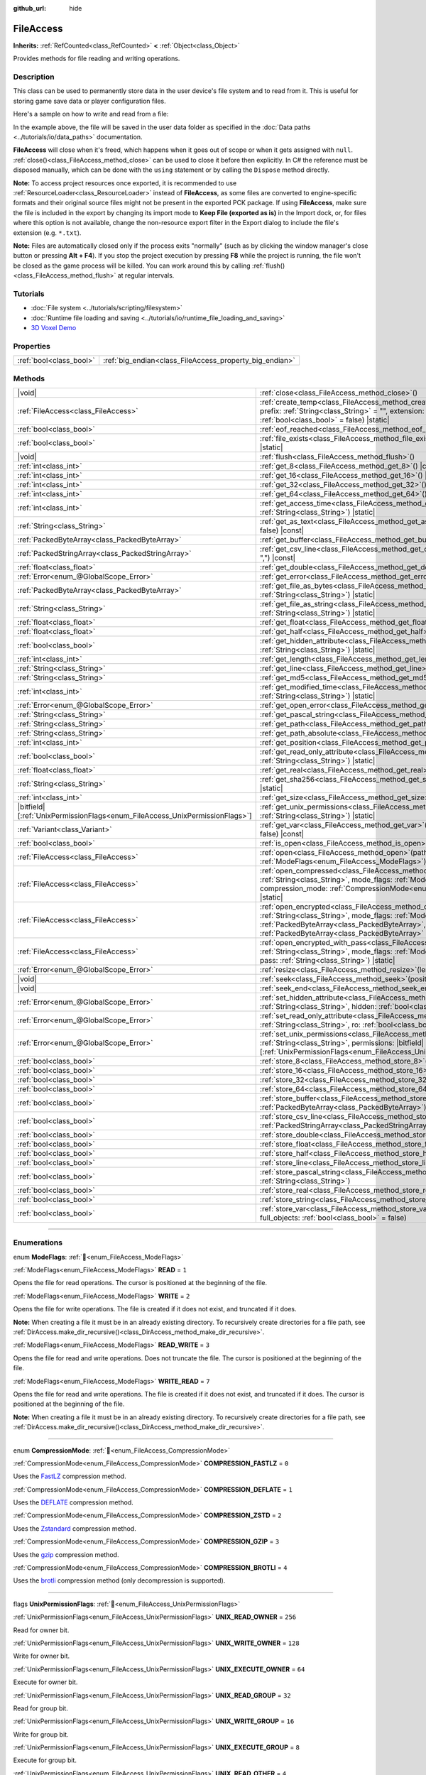 :github_url: hide

.. DO NOT EDIT THIS FILE!!!
.. Generated automatically from Godot engine sources.
.. Generator: https://github.com/godotengine/godot/tree/master/doc/tools/make_rst.py.
.. XML source: https://github.com/godotengine/godot/tree/master/doc/classes/FileAccess.xml.

.. _class_FileAccess:

FileAccess
==========

**Inherits:** :ref:`RefCounted<class_RefCounted>` **<** :ref:`Object<class_Object>`

Provides methods for file reading and writing operations.

.. rst-class:: classref-introduction-group

Description
-----------

This class can be used to permanently store data in the user device's file system and to read from it. This is useful for storing game save data or player configuration files.

Here's a sample on how to write and read from a file:


.. tabs::

 .. code-tab:: gdscript

    func save_to_file(content):
        var file = FileAccess.open("user://save_game.dat", FileAccess.WRITE)
        file.store_string(content)
    
    func load_from_file():
        var file = FileAccess.open("user://save_game.dat", FileAccess.READ)
        var content = file.get_as_text()
        return content

 .. code-tab:: csharp

    public void SaveToFile(string content)
    {
        using var file = FileAccess.Open("user://save_game.dat", FileAccess.ModeFlags.Write);
        file.StoreString(content);
    }
    
    public string LoadFromFile()
    {
        using var file = FileAccess.Open("user://save_game.dat", FileAccess.ModeFlags.Read);
        string content = file.GetAsText();
        return content;
    }



In the example above, the file will be saved in the user data folder as specified in the :doc:`Data paths <../tutorials/io/data_paths>` documentation.

\ **FileAccess** will close when it's freed, which happens when it goes out of scope or when it gets assigned with ``null``. :ref:`close()<class_FileAccess_method_close>` can be used to close it before then explicitly. In C# the reference must be disposed manually, which can be done with the ``using`` statement or by calling the ``Dispose`` method directly.

\ **Note:** To access project resources once exported, it is recommended to use :ref:`ResourceLoader<class_ResourceLoader>` instead of **FileAccess**, as some files are converted to engine-specific formats and their original source files might not be present in the exported PCK package. If using **FileAccess**, make sure the file is included in the export by changing its import mode to **Keep File (exported as is)** in the Import dock, or, for files where this option is not available, change the non-resource export filter in the Export dialog to include the file's extension (e.g. ``*.txt``).

\ **Note:** Files are automatically closed only if the process exits "normally" (such as by clicking the window manager's close button or pressing **Alt + F4**). If you stop the project execution by pressing **F8** while the project is running, the file won't be closed as the game process will be killed. You can work around this by calling :ref:`flush()<class_FileAccess_method_flush>` at regular intervals.

.. rst-class:: classref-introduction-group

Tutorials
---------

- :doc:`File system <../tutorials/scripting/filesystem>`

- :doc:`Runtime file loading and saving <../tutorials/io/runtime_file_loading_and_saving>`

- `3D Voxel Demo <https://godotengine.org/asset-library/asset/2755>`__

.. rst-class:: classref-reftable-group

Properties
----------

.. table::
   :widths: auto

   +-------------------------+---------------------------------------------------------+
   | :ref:`bool<class_bool>` | :ref:`big_endian<class_FileAccess_property_big_endian>` |
   +-------------------------+---------------------------------------------------------+

.. rst-class:: classref-reftable-group

Methods
-------

.. table::
   :widths: auto

   +-------------------------------------------------------------------------------+---------------------------------------------------------------------------------------------------------------------------------------------------------------------------------------------------------------------------------------------------------------------------------------------------------+
   | |void|                                                                        | :ref:`close<class_FileAccess_method_close>`\ (\ )                                                                                                                                                                                                                                                       |
   +-------------------------------------------------------------------------------+---------------------------------------------------------------------------------------------------------------------------------------------------------------------------------------------------------------------------------------------------------------------------------------------------------+
   | :ref:`FileAccess<class_FileAccess>`                                           | :ref:`create_temp<class_FileAccess_method_create_temp>`\ (\ mode_flags\: :ref:`int<class_int>`, prefix\: :ref:`String<class_String>` = "", extension\: :ref:`String<class_String>` = "", keep\: :ref:`bool<class_bool>` = false\ ) |static|                                                             |
   +-------------------------------------------------------------------------------+---------------------------------------------------------------------------------------------------------------------------------------------------------------------------------------------------------------------------------------------------------------------------------------------------------+
   | :ref:`bool<class_bool>`                                                       | :ref:`eof_reached<class_FileAccess_method_eof_reached>`\ (\ ) |const|                                                                                                                                                                                                                                   |
   +-------------------------------------------------------------------------------+---------------------------------------------------------------------------------------------------------------------------------------------------------------------------------------------------------------------------------------------------------------------------------------------------------+
   | :ref:`bool<class_bool>`                                                       | :ref:`file_exists<class_FileAccess_method_file_exists>`\ (\ path\: :ref:`String<class_String>`\ ) |static|                                                                                                                                                                                              |
   +-------------------------------------------------------------------------------+---------------------------------------------------------------------------------------------------------------------------------------------------------------------------------------------------------------------------------------------------------------------------------------------------------+
   | |void|                                                                        | :ref:`flush<class_FileAccess_method_flush>`\ (\ )                                                                                                                                                                                                                                                       |
   +-------------------------------------------------------------------------------+---------------------------------------------------------------------------------------------------------------------------------------------------------------------------------------------------------------------------------------------------------------------------------------------------------+
   | :ref:`int<class_int>`                                                         | :ref:`get_8<class_FileAccess_method_get_8>`\ (\ ) |const|                                                                                                                                                                                                                                               |
   +-------------------------------------------------------------------------------+---------------------------------------------------------------------------------------------------------------------------------------------------------------------------------------------------------------------------------------------------------------------------------------------------------+
   | :ref:`int<class_int>`                                                         | :ref:`get_16<class_FileAccess_method_get_16>`\ (\ ) |const|                                                                                                                                                                                                                                             |
   +-------------------------------------------------------------------------------+---------------------------------------------------------------------------------------------------------------------------------------------------------------------------------------------------------------------------------------------------------------------------------------------------------+
   | :ref:`int<class_int>`                                                         | :ref:`get_32<class_FileAccess_method_get_32>`\ (\ ) |const|                                                                                                                                                                                                                                             |
   +-------------------------------------------------------------------------------+---------------------------------------------------------------------------------------------------------------------------------------------------------------------------------------------------------------------------------------------------------------------------------------------------------+
   | :ref:`int<class_int>`                                                         | :ref:`get_64<class_FileAccess_method_get_64>`\ (\ ) |const|                                                                                                                                                                                                                                             |
   +-------------------------------------------------------------------------------+---------------------------------------------------------------------------------------------------------------------------------------------------------------------------------------------------------------------------------------------------------------------------------------------------------+
   | :ref:`int<class_int>`                                                         | :ref:`get_access_time<class_FileAccess_method_get_access_time>`\ (\ file\: :ref:`String<class_String>`\ ) |static|                                                                                                                                                                                      |
   +-------------------------------------------------------------------------------+---------------------------------------------------------------------------------------------------------------------------------------------------------------------------------------------------------------------------------------------------------------------------------------------------------+
   | :ref:`String<class_String>`                                                   | :ref:`get_as_text<class_FileAccess_method_get_as_text>`\ (\ skip_cr\: :ref:`bool<class_bool>` = false\ ) |const|                                                                                                                                                                                        |
   +-------------------------------------------------------------------------------+---------------------------------------------------------------------------------------------------------------------------------------------------------------------------------------------------------------------------------------------------------------------------------------------------------+
   | :ref:`PackedByteArray<class_PackedByteArray>`                                 | :ref:`get_buffer<class_FileAccess_method_get_buffer>`\ (\ length\: :ref:`int<class_int>`\ ) |const|                                                                                                                                                                                                     |
   +-------------------------------------------------------------------------------+---------------------------------------------------------------------------------------------------------------------------------------------------------------------------------------------------------------------------------------------------------------------------------------------------------+
   | :ref:`PackedStringArray<class_PackedStringArray>`                             | :ref:`get_csv_line<class_FileAccess_method_get_csv_line>`\ (\ delim\: :ref:`String<class_String>` = ","\ ) |const|                                                                                                                                                                                      |
   +-------------------------------------------------------------------------------+---------------------------------------------------------------------------------------------------------------------------------------------------------------------------------------------------------------------------------------------------------------------------------------------------------+
   | :ref:`float<class_float>`                                                     | :ref:`get_double<class_FileAccess_method_get_double>`\ (\ ) |const|                                                                                                                                                                                                                                     |
   +-------------------------------------------------------------------------------+---------------------------------------------------------------------------------------------------------------------------------------------------------------------------------------------------------------------------------------------------------------------------------------------------------+
   | :ref:`Error<enum_@GlobalScope_Error>`                                         | :ref:`get_error<class_FileAccess_method_get_error>`\ (\ ) |const|                                                                                                                                                                                                                                       |
   +-------------------------------------------------------------------------------+---------------------------------------------------------------------------------------------------------------------------------------------------------------------------------------------------------------------------------------------------------------------------------------------------------+
   | :ref:`PackedByteArray<class_PackedByteArray>`                                 | :ref:`get_file_as_bytes<class_FileAccess_method_get_file_as_bytes>`\ (\ path\: :ref:`String<class_String>`\ ) |static|                                                                                                                                                                                  |
   +-------------------------------------------------------------------------------+---------------------------------------------------------------------------------------------------------------------------------------------------------------------------------------------------------------------------------------------------------------------------------------------------------+
   | :ref:`String<class_String>`                                                   | :ref:`get_file_as_string<class_FileAccess_method_get_file_as_string>`\ (\ path\: :ref:`String<class_String>`\ ) |static|                                                                                                                                                                                |
   +-------------------------------------------------------------------------------+---------------------------------------------------------------------------------------------------------------------------------------------------------------------------------------------------------------------------------------------------------------------------------------------------------+
   | :ref:`float<class_float>`                                                     | :ref:`get_float<class_FileAccess_method_get_float>`\ (\ ) |const|                                                                                                                                                                                                                                       |
   +-------------------------------------------------------------------------------+---------------------------------------------------------------------------------------------------------------------------------------------------------------------------------------------------------------------------------------------------------------------------------------------------------+
   | :ref:`float<class_float>`                                                     | :ref:`get_half<class_FileAccess_method_get_half>`\ (\ ) |const|                                                                                                                                                                                                                                         |
   +-------------------------------------------------------------------------------+---------------------------------------------------------------------------------------------------------------------------------------------------------------------------------------------------------------------------------------------------------------------------------------------------------+
   | :ref:`bool<class_bool>`                                                       | :ref:`get_hidden_attribute<class_FileAccess_method_get_hidden_attribute>`\ (\ file\: :ref:`String<class_String>`\ ) |static|                                                                                                                                                                            |
   +-------------------------------------------------------------------------------+---------------------------------------------------------------------------------------------------------------------------------------------------------------------------------------------------------------------------------------------------------------------------------------------------------+
   | :ref:`int<class_int>`                                                         | :ref:`get_length<class_FileAccess_method_get_length>`\ (\ ) |const|                                                                                                                                                                                                                                     |
   +-------------------------------------------------------------------------------+---------------------------------------------------------------------------------------------------------------------------------------------------------------------------------------------------------------------------------------------------------------------------------------------------------+
   | :ref:`String<class_String>`                                                   | :ref:`get_line<class_FileAccess_method_get_line>`\ (\ ) |const|                                                                                                                                                                                                                                         |
   +-------------------------------------------------------------------------------+---------------------------------------------------------------------------------------------------------------------------------------------------------------------------------------------------------------------------------------------------------------------------------------------------------+
   | :ref:`String<class_String>`                                                   | :ref:`get_md5<class_FileAccess_method_get_md5>`\ (\ path\: :ref:`String<class_String>`\ ) |static|                                                                                                                                                                                                      |
   +-------------------------------------------------------------------------------+---------------------------------------------------------------------------------------------------------------------------------------------------------------------------------------------------------------------------------------------------------------------------------------------------------+
   | :ref:`int<class_int>`                                                         | :ref:`get_modified_time<class_FileAccess_method_get_modified_time>`\ (\ file\: :ref:`String<class_String>`\ ) |static|                                                                                                                                                                                  |
   +-------------------------------------------------------------------------------+---------------------------------------------------------------------------------------------------------------------------------------------------------------------------------------------------------------------------------------------------------------------------------------------------------+
   | :ref:`Error<enum_@GlobalScope_Error>`                                         | :ref:`get_open_error<class_FileAccess_method_get_open_error>`\ (\ ) |static|                                                                                                                                                                                                                            |
   +-------------------------------------------------------------------------------+---------------------------------------------------------------------------------------------------------------------------------------------------------------------------------------------------------------------------------------------------------------------------------------------------------+
   | :ref:`String<class_String>`                                                   | :ref:`get_pascal_string<class_FileAccess_method_get_pascal_string>`\ (\ )                                                                                                                                                                                                                               |
   +-------------------------------------------------------------------------------+---------------------------------------------------------------------------------------------------------------------------------------------------------------------------------------------------------------------------------------------------------------------------------------------------------+
   | :ref:`String<class_String>`                                                   | :ref:`get_path<class_FileAccess_method_get_path>`\ (\ ) |const|                                                                                                                                                                                                                                         |
   +-------------------------------------------------------------------------------+---------------------------------------------------------------------------------------------------------------------------------------------------------------------------------------------------------------------------------------------------------------------------------------------------------+
   | :ref:`String<class_String>`                                                   | :ref:`get_path_absolute<class_FileAccess_method_get_path_absolute>`\ (\ ) |const|                                                                                                                                                                                                                       |
   +-------------------------------------------------------------------------------+---------------------------------------------------------------------------------------------------------------------------------------------------------------------------------------------------------------------------------------------------------------------------------------------------------+
   | :ref:`int<class_int>`                                                         | :ref:`get_position<class_FileAccess_method_get_position>`\ (\ ) |const|                                                                                                                                                                                                                                 |
   +-------------------------------------------------------------------------------+---------------------------------------------------------------------------------------------------------------------------------------------------------------------------------------------------------------------------------------------------------------------------------------------------------+
   | :ref:`bool<class_bool>`                                                       | :ref:`get_read_only_attribute<class_FileAccess_method_get_read_only_attribute>`\ (\ file\: :ref:`String<class_String>`\ ) |static|                                                                                                                                                                      |
   +-------------------------------------------------------------------------------+---------------------------------------------------------------------------------------------------------------------------------------------------------------------------------------------------------------------------------------------------------------------------------------------------------+
   | :ref:`float<class_float>`                                                     | :ref:`get_real<class_FileAccess_method_get_real>`\ (\ ) |const|                                                                                                                                                                                                                                         |
   +-------------------------------------------------------------------------------+---------------------------------------------------------------------------------------------------------------------------------------------------------------------------------------------------------------------------------------------------------------------------------------------------------+
   | :ref:`String<class_String>`                                                   | :ref:`get_sha256<class_FileAccess_method_get_sha256>`\ (\ path\: :ref:`String<class_String>`\ ) |static|                                                                                                                                                                                                |
   +-------------------------------------------------------------------------------+---------------------------------------------------------------------------------------------------------------------------------------------------------------------------------------------------------------------------------------------------------------------------------------------------------+
   | :ref:`int<class_int>`                                                         | :ref:`get_size<class_FileAccess_method_get_size>`\ (\ file\: :ref:`String<class_String>`\ ) |static|                                                                                                                                                                                                    |
   +-------------------------------------------------------------------------------+---------------------------------------------------------------------------------------------------------------------------------------------------------------------------------------------------------------------------------------------------------------------------------------------------------+
   | |bitfield|\[:ref:`UnixPermissionFlags<enum_FileAccess_UnixPermissionFlags>`\] | :ref:`get_unix_permissions<class_FileAccess_method_get_unix_permissions>`\ (\ file\: :ref:`String<class_String>`\ ) |static|                                                                                                                                                                            |
   +-------------------------------------------------------------------------------+---------------------------------------------------------------------------------------------------------------------------------------------------------------------------------------------------------------------------------------------------------------------------------------------------------+
   | :ref:`Variant<class_Variant>`                                                 | :ref:`get_var<class_FileAccess_method_get_var>`\ (\ allow_objects\: :ref:`bool<class_bool>` = false\ ) |const|                                                                                                                                                                                          |
   +-------------------------------------------------------------------------------+---------------------------------------------------------------------------------------------------------------------------------------------------------------------------------------------------------------------------------------------------------------------------------------------------------+
   | :ref:`bool<class_bool>`                                                       | :ref:`is_open<class_FileAccess_method_is_open>`\ (\ ) |const|                                                                                                                                                                                                                                           |
   +-------------------------------------------------------------------------------+---------------------------------------------------------------------------------------------------------------------------------------------------------------------------------------------------------------------------------------------------------------------------------------------------------+
   | :ref:`FileAccess<class_FileAccess>`                                           | :ref:`open<class_FileAccess_method_open>`\ (\ path\: :ref:`String<class_String>`, flags\: :ref:`ModeFlags<enum_FileAccess_ModeFlags>`\ ) |static|                                                                                                                                                       |
   +-------------------------------------------------------------------------------+---------------------------------------------------------------------------------------------------------------------------------------------------------------------------------------------------------------------------------------------------------------------------------------------------------+
   | :ref:`FileAccess<class_FileAccess>`                                           | :ref:`open_compressed<class_FileAccess_method_open_compressed>`\ (\ path\: :ref:`String<class_String>`, mode_flags\: :ref:`ModeFlags<enum_FileAccess_ModeFlags>`, compression_mode\: :ref:`CompressionMode<enum_FileAccess_CompressionMode>` = 0\ ) |static|                                            |
   +-------------------------------------------------------------------------------+---------------------------------------------------------------------------------------------------------------------------------------------------------------------------------------------------------------------------------------------------------------------------------------------------------+
   | :ref:`FileAccess<class_FileAccess>`                                           | :ref:`open_encrypted<class_FileAccess_method_open_encrypted>`\ (\ path\: :ref:`String<class_String>`, mode_flags\: :ref:`ModeFlags<enum_FileAccess_ModeFlags>`, key\: :ref:`PackedByteArray<class_PackedByteArray>`, iv\: :ref:`PackedByteArray<class_PackedByteArray>` = PackedByteArray()\ ) |static| |
   +-------------------------------------------------------------------------------+---------------------------------------------------------------------------------------------------------------------------------------------------------------------------------------------------------------------------------------------------------------------------------------------------------+
   | :ref:`FileAccess<class_FileAccess>`                                           | :ref:`open_encrypted_with_pass<class_FileAccess_method_open_encrypted_with_pass>`\ (\ path\: :ref:`String<class_String>`, mode_flags\: :ref:`ModeFlags<enum_FileAccess_ModeFlags>`, pass\: :ref:`String<class_String>`\ ) |static|                                                                      |
   +-------------------------------------------------------------------------------+---------------------------------------------------------------------------------------------------------------------------------------------------------------------------------------------------------------------------------------------------------------------------------------------------------+
   | :ref:`Error<enum_@GlobalScope_Error>`                                         | :ref:`resize<class_FileAccess_method_resize>`\ (\ length\: :ref:`int<class_int>`\ )                                                                                                                                                                                                                     |
   +-------------------------------------------------------------------------------+---------------------------------------------------------------------------------------------------------------------------------------------------------------------------------------------------------------------------------------------------------------------------------------------------------+
   | |void|                                                                        | :ref:`seek<class_FileAccess_method_seek>`\ (\ position\: :ref:`int<class_int>`\ )                                                                                                                                                                                                                       |
   +-------------------------------------------------------------------------------+---------------------------------------------------------------------------------------------------------------------------------------------------------------------------------------------------------------------------------------------------------------------------------------------------------+
   | |void|                                                                        | :ref:`seek_end<class_FileAccess_method_seek_end>`\ (\ position\: :ref:`int<class_int>` = 0\ )                                                                                                                                                                                                           |
   +-------------------------------------------------------------------------------+---------------------------------------------------------------------------------------------------------------------------------------------------------------------------------------------------------------------------------------------------------------------------------------------------------+
   | :ref:`Error<enum_@GlobalScope_Error>`                                         | :ref:`set_hidden_attribute<class_FileAccess_method_set_hidden_attribute>`\ (\ file\: :ref:`String<class_String>`, hidden\: :ref:`bool<class_bool>`\ ) |static|                                                                                                                                          |
   +-------------------------------------------------------------------------------+---------------------------------------------------------------------------------------------------------------------------------------------------------------------------------------------------------------------------------------------------------------------------------------------------------+
   | :ref:`Error<enum_@GlobalScope_Error>`                                         | :ref:`set_read_only_attribute<class_FileAccess_method_set_read_only_attribute>`\ (\ file\: :ref:`String<class_String>`, ro\: :ref:`bool<class_bool>`\ ) |static|                                                                                                                                        |
   +-------------------------------------------------------------------------------+---------------------------------------------------------------------------------------------------------------------------------------------------------------------------------------------------------------------------------------------------------------------------------------------------------+
   | :ref:`Error<enum_@GlobalScope_Error>`                                         | :ref:`set_unix_permissions<class_FileAccess_method_set_unix_permissions>`\ (\ file\: :ref:`String<class_String>`, permissions\: |bitfield|\[:ref:`UnixPermissionFlags<enum_FileAccess_UnixPermissionFlags>`\]\ ) |static|                                                                               |
   +-------------------------------------------------------------------------------+---------------------------------------------------------------------------------------------------------------------------------------------------------------------------------------------------------------------------------------------------------------------------------------------------------+
   | :ref:`bool<class_bool>`                                                       | :ref:`store_8<class_FileAccess_method_store_8>`\ (\ value\: :ref:`int<class_int>`\ )                                                                                                                                                                                                                    |
   +-------------------------------------------------------------------------------+---------------------------------------------------------------------------------------------------------------------------------------------------------------------------------------------------------------------------------------------------------------------------------------------------------+
   | :ref:`bool<class_bool>`                                                       | :ref:`store_16<class_FileAccess_method_store_16>`\ (\ value\: :ref:`int<class_int>`\ )                                                                                                                                                                                                                  |
   +-------------------------------------------------------------------------------+---------------------------------------------------------------------------------------------------------------------------------------------------------------------------------------------------------------------------------------------------------------------------------------------------------+
   | :ref:`bool<class_bool>`                                                       | :ref:`store_32<class_FileAccess_method_store_32>`\ (\ value\: :ref:`int<class_int>`\ )                                                                                                                                                                                                                  |
   +-------------------------------------------------------------------------------+---------------------------------------------------------------------------------------------------------------------------------------------------------------------------------------------------------------------------------------------------------------------------------------------------------+
   | :ref:`bool<class_bool>`                                                       | :ref:`store_64<class_FileAccess_method_store_64>`\ (\ value\: :ref:`int<class_int>`\ )                                                                                                                                                                                                                  |
   +-------------------------------------------------------------------------------+---------------------------------------------------------------------------------------------------------------------------------------------------------------------------------------------------------------------------------------------------------------------------------------------------------+
   | :ref:`bool<class_bool>`                                                       | :ref:`store_buffer<class_FileAccess_method_store_buffer>`\ (\ buffer\: :ref:`PackedByteArray<class_PackedByteArray>`\ )                                                                                                                                                                                 |
   +-------------------------------------------------------------------------------+---------------------------------------------------------------------------------------------------------------------------------------------------------------------------------------------------------------------------------------------------------------------------------------------------------+
   | :ref:`bool<class_bool>`                                                       | :ref:`store_csv_line<class_FileAccess_method_store_csv_line>`\ (\ values\: :ref:`PackedStringArray<class_PackedStringArray>`, delim\: :ref:`String<class_String>` = ","\ )                                                                                                                              |
   +-------------------------------------------------------------------------------+---------------------------------------------------------------------------------------------------------------------------------------------------------------------------------------------------------------------------------------------------------------------------------------------------------+
   | :ref:`bool<class_bool>`                                                       | :ref:`store_double<class_FileAccess_method_store_double>`\ (\ value\: :ref:`float<class_float>`\ )                                                                                                                                                                                                      |
   +-------------------------------------------------------------------------------+---------------------------------------------------------------------------------------------------------------------------------------------------------------------------------------------------------------------------------------------------------------------------------------------------------+
   | :ref:`bool<class_bool>`                                                       | :ref:`store_float<class_FileAccess_method_store_float>`\ (\ value\: :ref:`float<class_float>`\ )                                                                                                                                                                                                        |
   +-------------------------------------------------------------------------------+---------------------------------------------------------------------------------------------------------------------------------------------------------------------------------------------------------------------------------------------------------------------------------------------------------+
   | :ref:`bool<class_bool>`                                                       | :ref:`store_half<class_FileAccess_method_store_half>`\ (\ value\: :ref:`float<class_float>`\ )                                                                                                                                                                                                          |
   +-------------------------------------------------------------------------------+---------------------------------------------------------------------------------------------------------------------------------------------------------------------------------------------------------------------------------------------------------------------------------------------------------+
   | :ref:`bool<class_bool>`                                                       | :ref:`store_line<class_FileAccess_method_store_line>`\ (\ line\: :ref:`String<class_String>`\ )                                                                                                                                                                                                         |
   +-------------------------------------------------------------------------------+---------------------------------------------------------------------------------------------------------------------------------------------------------------------------------------------------------------------------------------------------------------------------------------------------------+
   | :ref:`bool<class_bool>`                                                       | :ref:`store_pascal_string<class_FileAccess_method_store_pascal_string>`\ (\ string\: :ref:`String<class_String>`\ )                                                                                                                                                                                     |
   +-------------------------------------------------------------------------------+---------------------------------------------------------------------------------------------------------------------------------------------------------------------------------------------------------------------------------------------------------------------------------------------------------+
   | :ref:`bool<class_bool>`                                                       | :ref:`store_real<class_FileAccess_method_store_real>`\ (\ value\: :ref:`float<class_float>`\ )                                                                                                                                                                                                          |
   +-------------------------------------------------------------------------------+---------------------------------------------------------------------------------------------------------------------------------------------------------------------------------------------------------------------------------------------------------------------------------------------------------+
   | :ref:`bool<class_bool>`                                                       | :ref:`store_string<class_FileAccess_method_store_string>`\ (\ string\: :ref:`String<class_String>`\ )                                                                                                                                                                                                   |
   +-------------------------------------------------------------------------------+---------------------------------------------------------------------------------------------------------------------------------------------------------------------------------------------------------------------------------------------------------------------------------------------------------+
   | :ref:`bool<class_bool>`                                                       | :ref:`store_var<class_FileAccess_method_store_var>`\ (\ value\: :ref:`Variant<class_Variant>`, full_objects\: :ref:`bool<class_bool>` = false\ )                                                                                                                                                        |
   +-------------------------------------------------------------------------------+---------------------------------------------------------------------------------------------------------------------------------------------------------------------------------------------------------------------------------------------------------------------------------------------------------+

.. rst-class:: classref-section-separator

----

.. rst-class:: classref-descriptions-group

Enumerations
------------

.. _enum_FileAccess_ModeFlags:

.. rst-class:: classref-enumeration

enum **ModeFlags**: :ref:`🔗<enum_FileAccess_ModeFlags>`

.. _class_FileAccess_constant_READ:

.. rst-class:: classref-enumeration-constant

:ref:`ModeFlags<enum_FileAccess_ModeFlags>` **READ** = ``1``

Opens the file for read operations. The cursor is positioned at the beginning of the file.

.. _class_FileAccess_constant_WRITE:

.. rst-class:: classref-enumeration-constant

:ref:`ModeFlags<enum_FileAccess_ModeFlags>` **WRITE** = ``2``

Opens the file for write operations. The file is created if it does not exist, and truncated if it does.

\ **Note:** When creating a file it must be in an already existing directory. To recursively create directories for a file path, see :ref:`DirAccess.make_dir_recursive()<class_DirAccess_method_make_dir_recursive>`.

.. _class_FileAccess_constant_READ_WRITE:

.. rst-class:: classref-enumeration-constant

:ref:`ModeFlags<enum_FileAccess_ModeFlags>` **READ_WRITE** = ``3``

Opens the file for read and write operations. Does not truncate the file. The cursor is positioned at the beginning of the file.

.. _class_FileAccess_constant_WRITE_READ:

.. rst-class:: classref-enumeration-constant

:ref:`ModeFlags<enum_FileAccess_ModeFlags>` **WRITE_READ** = ``7``

Opens the file for read and write operations. The file is created if it does not exist, and truncated if it does. The cursor is positioned at the beginning of the file.

\ **Note:** When creating a file it must be in an already existing directory. To recursively create directories for a file path, see :ref:`DirAccess.make_dir_recursive()<class_DirAccess_method_make_dir_recursive>`.

.. rst-class:: classref-item-separator

----

.. _enum_FileAccess_CompressionMode:

.. rst-class:: classref-enumeration

enum **CompressionMode**: :ref:`🔗<enum_FileAccess_CompressionMode>`

.. _class_FileAccess_constant_COMPRESSION_FASTLZ:

.. rst-class:: classref-enumeration-constant

:ref:`CompressionMode<enum_FileAccess_CompressionMode>` **COMPRESSION_FASTLZ** = ``0``

Uses the `FastLZ <https://fastlz.org/>`__ compression method.

.. _class_FileAccess_constant_COMPRESSION_DEFLATE:

.. rst-class:: classref-enumeration-constant

:ref:`CompressionMode<enum_FileAccess_CompressionMode>` **COMPRESSION_DEFLATE** = ``1``

Uses the `DEFLATE <https://en.wikipedia.org/wiki/DEFLATE>`__ compression method.

.. _class_FileAccess_constant_COMPRESSION_ZSTD:

.. rst-class:: classref-enumeration-constant

:ref:`CompressionMode<enum_FileAccess_CompressionMode>` **COMPRESSION_ZSTD** = ``2``

Uses the `Zstandard <https://facebook.github.io/zstd/>`__ compression method.

.. _class_FileAccess_constant_COMPRESSION_GZIP:

.. rst-class:: classref-enumeration-constant

:ref:`CompressionMode<enum_FileAccess_CompressionMode>` **COMPRESSION_GZIP** = ``3``

Uses the `gzip <https://www.gzip.org/>`__ compression method.

.. _class_FileAccess_constant_COMPRESSION_BROTLI:

.. rst-class:: classref-enumeration-constant

:ref:`CompressionMode<enum_FileAccess_CompressionMode>` **COMPRESSION_BROTLI** = ``4``

Uses the `brotli <https://github.com/google/brotli>`__ compression method (only decompression is supported).

.. rst-class:: classref-item-separator

----

.. _enum_FileAccess_UnixPermissionFlags:

.. rst-class:: classref-enumeration

flags **UnixPermissionFlags**: :ref:`🔗<enum_FileAccess_UnixPermissionFlags>`

.. _class_FileAccess_constant_UNIX_READ_OWNER:

.. rst-class:: classref-enumeration-constant

:ref:`UnixPermissionFlags<enum_FileAccess_UnixPermissionFlags>` **UNIX_READ_OWNER** = ``256``

Read for owner bit.

.. _class_FileAccess_constant_UNIX_WRITE_OWNER:

.. rst-class:: classref-enumeration-constant

:ref:`UnixPermissionFlags<enum_FileAccess_UnixPermissionFlags>` **UNIX_WRITE_OWNER** = ``128``

Write for owner bit.

.. _class_FileAccess_constant_UNIX_EXECUTE_OWNER:

.. rst-class:: classref-enumeration-constant

:ref:`UnixPermissionFlags<enum_FileAccess_UnixPermissionFlags>` **UNIX_EXECUTE_OWNER** = ``64``

Execute for owner bit.

.. _class_FileAccess_constant_UNIX_READ_GROUP:

.. rst-class:: classref-enumeration-constant

:ref:`UnixPermissionFlags<enum_FileAccess_UnixPermissionFlags>` **UNIX_READ_GROUP** = ``32``

Read for group bit.

.. _class_FileAccess_constant_UNIX_WRITE_GROUP:

.. rst-class:: classref-enumeration-constant

:ref:`UnixPermissionFlags<enum_FileAccess_UnixPermissionFlags>` **UNIX_WRITE_GROUP** = ``16``

Write for group bit.

.. _class_FileAccess_constant_UNIX_EXECUTE_GROUP:

.. rst-class:: classref-enumeration-constant

:ref:`UnixPermissionFlags<enum_FileAccess_UnixPermissionFlags>` **UNIX_EXECUTE_GROUP** = ``8``

Execute for group bit.

.. _class_FileAccess_constant_UNIX_READ_OTHER:

.. rst-class:: classref-enumeration-constant

:ref:`UnixPermissionFlags<enum_FileAccess_UnixPermissionFlags>` **UNIX_READ_OTHER** = ``4``

Read for other bit.

.. _class_FileAccess_constant_UNIX_WRITE_OTHER:

.. rst-class:: classref-enumeration-constant

:ref:`UnixPermissionFlags<enum_FileAccess_UnixPermissionFlags>` **UNIX_WRITE_OTHER** = ``2``

Write for other bit.

.. _class_FileAccess_constant_UNIX_EXECUTE_OTHER:

.. rst-class:: classref-enumeration-constant

:ref:`UnixPermissionFlags<enum_FileAccess_UnixPermissionFlags>` **UNIX_EXECUTE_OTHER** = ``1``

Execute for other bit.

.. _class_FileAccess_constant_UNIX_SET_USER_ID:

.. rst-class:: classref-enumeration-constant

:ref:`UnixPermissionFlags<enum_FileAccess_UnixPermissionFlags>` **UNIX_SET_USER_ID** = ``2048``

Set user id on execution bit.

.. _class_FileAccess_constant_UNIX_SET_GROUP_ID:

.. rst-class:: classref-enumeration-constant

:ref:`UnixPermissionFlags<enum_FileAccess_UnixPermissionFlags>` **UNIX_SET_GROUP_ID** = ``1024``

Set group id on execution bit.

.. _class_FileAccess_constant_UNIX_RESTRICTED_DELETE:

.. rst-class:: classref-enumeration-constant

:ref:`UnixPermissionFlags<enum_FileAccess_UnixPermissionFlags>` **UNIX_RESTRICTED_DELETE** = ``512``

Restricted deletion (sticky) bit.

.. rst-class:: classref-section-separator

----

.. rst-class:: classref-descriptions-group

Property Descriptions
---------------------

.. _class_FileAccess_property_big_endian:

.. rst-class:: classref-property

:ref:`bool<class_bool>` **big_endian** :ref:`🔗<class_FileAccess_property_big_endian>`

.. rst-class:: classref-property-setget

- |void| **set_big_endian**\ (\ value\: :ref:`bool<class_bool>`\ )
- :ref:`bool<class_bool>` **is_big_endian**\ (\ )

If ``true``, the file is read with big-endian `endianness <https://en.wikipedia.org/wiki/Endianness>`__. If ``false``, the file is read with little-endian endianness. If in doubt, leave this to ``false`` as most files are written with little-endian endianness.

\ **Note:** :ref:`big_endian<class_FileAccess_property_big_endian>` is only about the file format, not the CPU type. The CPU endianness doesn't affect the default endianness for files written.

\ **Note:** This is always reset to ``false`` whenever you open the file. Therefore, you must set :ref:`big_endian<class_FileAccess_property_big_endian>` *after* opening the file, not before.

.. rst-class:: classref-section-separator

----

.. rst-class:: classref-descriptions-group

Method Descriptions
-------------------

.. _class_FileAccess_method_close:

.. rst-class:: classref-method

|void| **close**\ (\ ) :ref:`🔗<class_FileAccess_method_close>`

Closes the currently opened file and prevents subsequent read/write operations. Use :ref:`flush()<class_FileAccess_method_flush>` to persist the data to disk without closing the file.

\ **Note:** **FileAccess** will automatically close when it's freed, which happens when it goes out of scope or when it gets assigned with ``null``. In C# the reference must be disposed after we are done using it, this can be done with the ``using`` statement or calling the ``Dispose`` method directly.

.. rst-class:: classref-item-separator

----

.. _class_FileAccess_method_create_temp:

.. rst-class:: classref-method

:ref:`FileAccess<class_FileAccess>` **create_temp**\ (\ mode_flags\: :ref:`int<class_int>`, prefix\: :ref:`String<class_String>` = "", extension\: :ref:`String<class_String>` = "", keep\: :ref:`bool<class_bool>` = false\ ) |static| :ref:`🔗<class_FileAccess_method_create_temp>`

Creates a temporary file. This file will be freed when the returned **FileAccess** is freed.

If ``prefix`` is not empty, it will be prefixed to the file name, separated by a ``-``.

If ``extension`` is not empty, it will be appended to the temporary file name.

If ``keep`` is ``true``, the file is not deleted when the returned **FileAccess** is freed.

Returns ``null`` if opening the file failed. You can use :ref:`get_open_error()<class_FileAccess_method_get_open_error>` to check the error that occurred.

.. rst-class:: classref-item-separator

----

.. _class_FileAccess_method_eof_reached:

.. rst-class:: classref-method

:ref:`bool<class_bool>` **eof_reached**\ (\ ) |const| :ref:`🔗<class_FileAccess_method_eof_reached>`

Returns ``true`` if the file cursor has already read past the end of the file.

\ **Note:** ``eof_reached() == false`` cannot be used to check whether there is more data available. To loop while there is more data available, use:


.. tabs::

 .. code-tab:: gdscript

    while file.get_position() < file.get_length():
        # Read data

 .. code-tab:: csharp

    while (file.GetPosition() < file.GetLength())
    {
        // Read data
    }



.. rst-class:: classref-item-separator

----

.. _class_FileAccess_method_file_exists:

.. rst-class:: classref-method

:ref:`bool<class_bool>` **file_exists**\ (\ path\: :ref:`String<class_String>`\ ) |static| :ref:`🔗<class_FileAccess_method_file_exists>`

Returns ``true`` if the file exists in the given path.

\ **Note:** Many resources types are imported (e.g. textures or sound files), and their source asset will not be included in the exported game, as only the imported version is used. See :ref:`ResourceLoader.exists()<class_ResourceLoader_method_exists>` for an alternative approach that takes resource remapping into account.

For a non-static, relative equivalent, use :ref:`DirAccess.file_exists()<class_DirAccess_method_file_exists>`.

.. rst-class:: classref-item-separator

----

.. _class_FileAccess_method_flush:

.. rst-class:: classref-method

|void| **flush**\ (\ ) :ref:`🔗<class_FileAccess_method_flush>`

Writes the file's buffer to disk. Flushing is automatically performed when the file is closed. This means you don't need to call :ref:`flush()<class_FileAccess_method_flush>` manually before closing a file. Still, calling :ref:`flush()<class_FileAccess_method_flush>` can be used to ensure the data is safe even if the project crashes instead of being closed gracefully.

\ **Note:** Only call :ref:`flush()<class_FileAccess_method_flush>` when you actually need it. Otherwise, it will decrease performance due to constant disk writes.

.. rst-class:: classref-item-separator

----

.. _class_FileAccess_method_get_8:

.. rst-class:: classref-method

:ref:`int<class_int>` **get_8**\ (\ ) |const| :ref:`🔗<class_FileAccess_method_get_8>`

Returns the next 8 bits from the file as an integer. See :ref:`store_8()<class_FileAccess_method_store_8>` for details on what values can be stored and retrieved this way.

.. rst-class:: classref-item-separator

----

.. _class_FileAccess_method_get_16:

.. rst-class:: classref-method

:ref:`int<class_int>` **get_16**\ (\ ) |const| :ref:`🔗<class_FileAccess_method_get_16>`

Returns the next 16 bits from the file as an integer. See :ref:`store_16()<class_FileAccess_method_store_16>` for details on what values can be stored and retrieved this way.

.. rst-class:: classref-item-separator

----

.. _class_FileAccess_method_get_32:

.. rst-class:: classref-method

:ref:`int<class_int>` **get_32**\ (\ ) |const| :ref:`🔗<class_FileAccess_method_get_32>`

Returns the next 32 bits from the file as an integer. See :ref:`store_32()<class_FileAccess_method_store_32>` for details on what values can be stored and retrieved this way.

.. rst-class:: classref-item-separator

----

.. _class_FileAccess_method_get_64:

.. rst-class:: classref-method

:ref:`int<class_int>` **get_64**\ (\ ) |const| :ref:`🔗<class_FileAccess_method_get_64>`

Returns the next 64 bits from the file as an integer. See :ref:`store_64()<class_FileAccess_method_store_64>` for details on what values can be stored and retrieved this way.

.. rst-class:: classref-item-separator

----

.. _class_FileAccess_method_get_access_time:

.. rst-class:: classref-method

:ref:`int<class_int>` **get_access_time**\ (\ file\: :ref:`String<class_String>`\ ) |static| :ref:`🔗<class_FileAccess_method_get_access_time>`

Returns the last time the ``file`` was accessed in Unix timestamp format, or ``0`` on error. This Unix timestamp can be converted to another format using the :ref:`Time<class_Time>` singleton.

.. rst-class:: classref-item-separator

----

.. _class_FileAccess_method_get_as_text:

.. rst-class:: classref-method

:ref:`String<class_String>` **get_as_text**\ (\ skip_cr\: :ref:`bool<class_bool>` = false\ ) |const| :ref:`🔗<class_FileAccess_method_get_as_text>`

Returns the whole file as a :ref:`String<class_String>`. Text is interpreted as being UTF-8 encoded.

If ``skip_cr`` is ``true``, carriage return characters (``\r``, CR) will be ignored when parsing the UTF-8, so that only line feed characters (``\n``, LF) represent a new line (Unix convention).

.. rst-class:: classref-item-separator

----

.. _class_FileAccess_method_get_buffer:

.. rst-class:: classref-method

:ref:`PackedByteArray<class_PackedByteArray>` **get_buffer**\ (\ length\: :ref:`int<class_int>`\ ) |const| :ref:`🔗<class_FileAccess_method_get_buffer>`

Returns next ``length`` bytes of the file as a :ref:`PackedByteArray<class_PackedByteArray>`.

.. rst-class:: classref-item-separator

----

.. _class_FileAccess_method_get_csv_line:

.. rst-class:: classref-method

:ref:`PackedStringArray<class_PackedStringArray>` **get_csv_line**\ (\ delim\: :ref:`String<class_String>` = ","\ ) |const| :ref:`🔗<class_FileAccess_method_get_csv_line>`

Returns the next value of the file in CSV (Comma-Separated Values) format. You can pass a different delimiter ``delim`` to use other than the default ``","`` (comma). This delimiter must be one-character long, and cannot be a double quotation mark.

Text is interpreted as being UTF-8 encoded. Text values must be enclosed in double quotes if they include the delimiter character. Double quotes within a text value can be escaped by doubling their occurrence.

For example, the following CSV lines are valid and will be properly parsed as two strings each:

.. code:: text

    Alice,"Hello, Bob!"
    Bob,Alice! What a surprise!
    Alice,"I thought you'd reply with ""Hello, world""."

Note how the second line can omit the enclosing quotes as it does not include the delimiter. However it *could* very well use quotes, it was only written without for demonstration purposes. The third line must use ``""`` for each quotation mark that needs to be interpreted as such instead of the end of a text value.

.. rst-class:: classref-item-separator

----

.. _class_FileAccess_method_get_double:

.. rst-class:: classref-method

:ref:`float<class_float>` **get_double**\ (\ ) |const| :ref:`🔗<class_FileAccess_method_get_double>`

Returns the next 64 bits from the file as a floating-point number.

.. rst-class:: classref-item-separator

----

.. _class_FileAccess_method_get_error:

.. rst-class:: classref-method

:ref:`Error<enum_@GlobalScope_Error>` **get_error**\ (\ ) |const| :ref:`🔗<class_FileAccess_method_get_error>`

Returns the last error that happened when trying to perform operations. Compare with the ``ERR_FILE_*`` constants from :ref:`Error<enum_@GlobalScope_Error>`.

.. rst-class:: classref-item-separator

----

.. _class_FileAccess_method_get_file_as_bytes:

.. rst-class:: classref-method

:ref:`PackedByteArray<class_PackedByteArray>` **get_file_as_bytes**\ (\ path\: :ref:`String<class_String>`\ ) |static| :ref:`🔗<class_FileAccess_method_get_file_as_bytes>`

Returns the whole ``path`` file contents as a :ref:`PackedByteArray<class_PackedByteArray>` without any decoding.

Returns an empty :ref:`PackedByteArray<class_PackedByteArray>` if an error occurred while opening the file. You can use :ref:`get_open_error()<class_FileAccess_method_get_open_error>` to check the error that occurred.

.. rst-class:: classref-item-separator

----

.. _class_FileAccess_method_get_file_as_string:

.. rst-class:: classref-method

:ref:`String<class_String>` **get_file_as_string**\ (\ path\: :ref:`String<class_String>`\ ) |static| :ref:`🔗<class_FileAccess_method_get_file_as_string>`

Returns the whole ``path`` file contents as a :ref:`String<class_String>`. Text is interpreted as being UTF-8 encoded.

Returns an empty :ref:`String<class_String>` if an error occurred while opening the file. You can use :ref:`get_open_error()<class_FileAccess_method_get_open_error>` to check the error that occurred.

.. rst-class:: classref-item-separator

----

.. _class_FileAccess_method_get_float:

.. rst-class:: classref-method

:ref:`float<class_float>` **get_float**\ (\ ) |const| :ref:`🔗<class_FileAccess_method_get_float>`

Returns the next 32 bits from the file as a floating-point number.

.. rst-class:: classref-item-separator

----

.. _class_FileAccess_method_get_half:

.. rst-class:: classref-method

:ref:`float<class_float>` **get_half**\ (\ ) |const| :ref:`🔗<class_FileAccess_method_get_half>`

Returns the next 16 bits from the file as a half-precision floating-point number.

.. rst-class:: classref-item-separator

----

.. _class_FileAccess_method_get_hidden_attribute:

.. rst-class:: classref-method

:ref:`bool<class_bool>` **get_hidden_attribute**\ (\ file\: :ref:`String<class_String>`\ ) |static| :ref:`🔗<class_FileAccess_method_get_hidden_attribute>`

Returns ``true``, if file ``hidden`` attribute is set.

\ **Note:** This method is implemented on iOS, BSD, macOS, and Windows.

.. rst-class:: classref-item-separator

----

.. _class_FileAccess_method_get_length:

.. rst-class:: classref-method

:ref:`int<class_int>` **get_length**\ (\ ) |const| :ref:`🔗<class_FileAccess_method_get_length>`

Returns the size of the file in bytes. For a pipe, returns the number of bytes available for reading from the pipe.

.. rst-class:: classref-item-separator

----

.. _class_FileAccess_method_get_line:

.. rst-class:: classref-method

:ref:`String<class_String>` **get_line**\ (\ ) |const| :ref:`🔗<class_FileAccess_method_get_line>`

Returns the next line of the file as a :ref:`String<class_String>`. The returned string doesn't include newline (``\n``) or carriage return (``\r``) characters, but does include any other leading or trailing whitespace.

Text is interpreted as being UTF-8 encoded.

.. rst-class:: classref-item-separator

----

.. _class_FileAccess_method_get_md5:

.. rst-class:: classref-method

:ref:`String<class_String>` **get_md5**\ (\ path\: :ref:`String<class_String>`\ ) |static| :ref:`🔗<class_FileAccess_method_get_md5>`

Returns an MD5 String representing the file at the given path or an empty :ref:`String<class_String>` on failure.

.. rst-class:: classref-item-separator

----

.. _class_FileAccess_method_get_modified_time:

.. rst-class:: classref-method

:ref:`int<class_int>` **get_modified_time**\ (\ file\: :ref:`String<class_String>`\ ) |static| :ref:`🔗<class_FileAccess_method_get_modified_time>`

Returns the last time the ``file`` was modified in Unix timestamp format, or ``0`` on error. This Unix timestamp can be converted to another format using the :ref:`Time<class_Time>` singleton.

.. rst-class:: classref-item-separator

----

.. _class_FileAccess_method_get_open_error:

.. rst-class:: classref-method

:ref:`Error<enum_@GlobalScope_Error>` **get_open_error**\ (\ ) |static| :ref:`🔗<class_FileAccess_method_get_open_error>`

Returns the result of the last :ref:`open()<class_FileAccess_method_open>` call in the current thread.

.. rst-class:: classref-item-separator

----

.. _class_FileAccess_method_get_pascal_string:

.. rst-class:: classref-method

:ref:`String<class_String>` **get_pascal_string**\ (\ ) :ref:`🔗<class_FileAccess_method_get_pascal_string>`

Returns a :ref:`String<class_String>` saved in Pascal format from the file.

Text is interpreted as being UTF-8 encoded.

.. rst-class:: classref-item-separator

----

.. _class_FileAccess_method_get_path:

.. rst-class:: classref-method

:ref:`String<class_String>` **get_path**\ (\ ) |const| :ref:`🔗<class_FileAccess_method_get_path>`

Returns the path as a :ref:`String<class_String>` for the current open file.

.. rst-class:: classref-item-separator

----

.. _class_FileAccess_method_get_path_absolute:

.. rst-class:: classref-method

:ref:`String<class_String>` **get_path_absolute**\ (\ ) |const| :ref:`🔗<class_FileAccess_method_get_path_absolute>`

Returns the absolute path as a :ref:`String<class_String>` for the current open file.

.. rst-class:: classref-item-separator

----

.. _class_FileAccess_method_get_position:

.. rst-class:: classref-method

:ref:`int<class_int>` **get_position**\ (\ ) |const| :ref:`🔗<class_FileAccess_method_get_position>`

Returns the file cursor's position.

.. rst-class:: classref-item-separator

----

.. _class_FileAccess_method_get_read_only_attribute:

.. rst-class:: classref-method

:ref:`bool<class_bool>` **get_read_only_attribute**\ (\ file\: :ref:`String<class_String>`\ ) |static| :ref:`🔗<class_FileAccess_method_get_read_only_attribute>`

Returns ``true``, if file ``read only`` attribute is set.

\ **Note:** This method is implemented on iOS, BSD, macOS, and Windows.

.. rst-class:: classref-item-separator

----

.. _class_FileAccess_method_get_real:

.. rst-class:: classref-method

:ref:`float<class_float>` **get_real**\ (\ ) |const| :ref:`🔗<class_FileAccess_method_get_real>`

Returns the next bits from the file as a floating-point number.

.. rst-class:: classref-item-separator

----

.. _class_FileAccess_method_get_sha256:

.. rst-class:: classref-method

:ref:`String<class_String>` **get_sha256**\ (\ path\: :ref:`String<class_String>`\ ) |static| :ref:`🔗<class_FileAccess_method_get_sha256>`

Returns an SHA-256 :ref:`String<class_String>` representing the file at the given path or an empty :ref:`String<class_String>` on failure.

.. rst-class:: classref-item-separator

----

.. _class_FileAccess_method_get_size:

.. rst-class:: classref-method

:ref:`int<class_int>` **get_size**\ (\ file\: :ref:`String<class_String>`\ ) |static| :ref:`🔗<class_FileAccess_method_get_size>`

Returns file size in bytes, or ``-1`` on error.

.. rst-class:: classref-item-separator

----

.. _class_FileAccess_method_get_unix_permissions:

.. rst-class:: classref-method

|bitfield|\[:ref:`UnixPermissionFlags<enum_FileAccess_UnixPermissionFlags>`\] **get_unix_permissions**\ (\ file\: :ref:`String<class_String>`\ ) |static| :ref:`🔗<class_FileAccess_method_get_unix_permissions>`

Returns file UNIX permissions.

\ **Note:** This method is implemented on iOS, Linux/BSD, and macOS.

.. rst-class:: classref-item-separator

----

.. _class_FileAccess_method_get_var:

.. rst-class:: classref-method

:ref:`Variant<class_Variant>` **get_var**\ (\ allow_objects\: :ref:`bool<class_bool>` = false\ ) |const| :ref:`🔗<class_FileAccess_method_get_var>`

Returns the next :ref:`Variant<class_Variant>` value from the file. If ``allow_objects`` is ``true``, decoding objects is allowed.

Internally, this uses the same decoding mechanism as the :ref:`@GlobalScope.bytes_to_var()<class_@GlobalScope_method_bytes_to_var>` method.

\ **Warning:** Deserialized objects can contain code which gets executed. Do not use this option if the serialized object comes from untrusted sources to avoid potential security threats such as remote code execution.

.. rst-class:: classref-item-separator

----

.. _class_FileAccess_method_is_open:

.. rst-class:: classref-method

:ref:`bool<class_bool>` **is_open**\ (\ ) |const| :ref:`🔗<class_FileAccess_method_is_open>`

Returns ``true`` if the file is currently opened.

.. rst-class:: classref-item-separator

----

.. _class_FileAccess_method_open:

.. rst-class:: classref-method

:ref:`FileAccess<class_FileAccess>` **open**\ (\ path\: :ref:`String<class_String>`, flags\: :ref:`ModeFlags<enum_FileAccess_ModeFlags>`\ ) |static| :ref:`🔗<class_FileAccess_method_open>`

Creates a new **FileAccess** object and opens the file for writing or reading, depending on the flags.

Returns ``null`` if opening the file failed. You can use :ref:`get_open_error()<class_FileAccess_method_get_open_error>` to check the error that occurred.

.. rst-class:: classref-item-separator

----

.. _class_FileAccess_method_open_compressed:

.. rst-class:: classref-method

:ref:`FileAccess<class_FileAccess>` **open_compressed**\ (\ path\: :ref:`String<class_String>`, mode_flags\: :ref:`ModeFlags<enum_FileAccess_ModeFlags>`, compression_mode\: :ref:`CompressionMode<enum_FileAccess_CompressionMode>` = 0\ ) |static| :ref:`🔗<class_FileAccess_method_open_compressed>`

Creates a new **FileAccess** object and opens a compressed file for reading or writing.

\ **Note:** :ref:`open_compressed()<class_FileAccess_method_open_compressed>` can only read files that were saved by Godot, not third-party compression formats. See `GitHub issue #28999 <https://github.com/godotengine/godot/issues/28999>`__ for a workaround.

Returns ``null`` if opening the file failed. You can use :ref:`get_open_error()<class_FileAccess_method_get_open_error>` to check the error that occurred.

.. rst-class:: classref-item-separator

----

.. _class_FileAccess_method_open_encrypted:

.. rst-class:: classref-method

:ref:`FileAccess<class_FileAccess>` **open_encrypted**\ (\ path\: :ref:`String<class_String>`, mode_flags\: :ref:`ModeFlags<enum_FileAccess_ModeFlags>`, key\: :ref:`PackedByteArray<class_PackedByteArray>`, iv\: :ref:`PackedByteArray<class_PackedByteArray>` = PackedByteArray()\ ) |static| :ref:`🔗<class_FileAccess_method_open_encrypted>`

Creates a new **FileAccess** object and opens an encrypted file in write or read mode. You need to pass a binary key to encrypt/decrypt it.

\ **Note:** The provided key must be 32 bytes long.

Returns ``null`` if opening the file failed. You can use :ref:`get_open_error()<class_FileAccess_method_get_open_error>` to check the error that occurred.

.. rst-class:: classref-item-separator

----

.. _class_FileAccess_method_open_encrypted_with_pass:

.. rst-class:: classref-method

:ref:`FileAccess<class_FileAccess>` **open_encrypted_with_pass**\ (\ path\: :ref:`String<class_String>`, mode_flags\: :ref:`ModeFlags<enum_FileAccess_ModeFlags>`, pass\: :ref:`String<class_String>`\ ) |static| :ref:`🔗<class_FileAccess_method_open_encrypted_with_pass>`

Creates a new **FileAccess** object and opens an encrypted file in write or read mode. You need to pass a password to encrypt/decrypt it.

Returns ``null`` if opening the file failed. You can use :ref:`get_open_error()<class_FileAccess_method_get_open_error>` to check the error that occurred.

.. rst-class:: classref-item-separator

----

.. _class_FileAccess_method_resize:

.. rst-class:: classref-method

:ref:`Error<enum_@GlobalScope_Error>` **resize**\ (\ length\: :ref:`int<class_int>`\ ) :ref:`🔗<class_FileAccess_method_resize>`

Resizes the file to a specified length. The file must be open in a mode that permits writing. If the file is extended, NUL characters are appended. If the file is truncated, all data from the end file to the original length of the file is lost.

.. rst-class:: classref-item-separator

----

.. _class_FileAccess_method_seek:

.. rst-class:: classref-method

|void| **seek**\ (\ position\: :ref:`int<class_int>`\ ) :ref:`🔗<class_FileAccess_method_seek>`

Changes the file reading/writing cursor to the specified position (in bytes from the beginning of the file).

.. rst-class:: classref-item-separator

----

.. _class_FileAccess_method_seek_end:

.. rst-class:: classref-method

|void| **seek_end**\ (\ position\: :ref:`int<class_int>` = 0\ ) :ref:`🔗<class_FileAccess_method_seek_end>`

Changes the file reading/writing cursor to the specified position (in bytes from the end of the file).

\ **Note:** This is an offset, so you should use negative numbers or the cursor will be at the end of the file.

.. rst-class:: classref-item-separator

----

.. _class_FileAccess_method_set_hidden_attribute:

.. rst-class:: classref-method

:ref:`Error<enum_@GlobalScope_Error>` **set_hidden_attribute**\ (\ file\: :ref:`String<class_String>`, hidden\: :ref:`bool<class_bool>`\ ) |static| :ref:`🔗<class_FileAccess_method_set_hidden_attribute>`

Sets file **hidden** attribute.

\ **Note:** This method is implemented on iOS, BSD, macOS, and Windows.

.. rst-class:: classref-item-separator

----

.. _class_FileAccess_method_set_read_only_attribute:

.. rst-class:: classref-method

:ref:`Error<enum_@GlobalScope_Error>` **set_read_only_attribute**\ (\ file\: :ref:`String<class_String>`, ro\: :ref:`bool<class_bool>`\ ) |static| :ref:`🔗<class_FileAccess_method_set_read_only_attribute>`

Sets file **read only** attribute.

\ **Note:** This method is implemented on iOS, BSD, macOS, and Windows.

.. rst-class:: classref-item-separator

----

.. _class_FileAccess_method_set_unix_permissions:

.. rst-class:: classref-method

:ref:`Error<enum_@GlobalScope_Error>` **set_unix_permissions**\ (\ file\: :ref:`String<class_String>`, permissions\: |bitfield|\[:ref:`UnixPermissionFlags<enum_FileAccess_UnixPermissionFlags>`\]\ ) |static| :ref:`🔗<class_FileAccess_method_set_unix_permissions>`

Sets file UNIX permissions.

\ **Note:** This method is implemented on iOS, Linux/BSD, and macOS.

.. rst-class:: classref-item-separator

----

.. _class_FileAccess_method_store_8:

.. rst-class:: classref-method

:ref:`bool<class_bool>` **store_8**\ (\ value\: :ref:`int<class_int>`\ ) :ref:`🔗<class_FileAccess_method_store_8>`

Stores an integer as 8 bits in the file.

\ **Note:** The ``value`` should lie in the interval ``[0, 255]``. Any other value will overflow and wrap around.

\ **Note:** If an error occurs, the resulting value of the file position indicator is indeterminate.

To store a signed integer, use :ref:`store_64()<class_FileAccess_method_store_64>`, or convert it manually (see :ref:`store_16()<class_FileAccess_method_store_16>` for an example).

.. rst-class:: classref-item-separator

----

.. _class_FileAccess_method_store_16:

.. rst-class:: classref-method

:ref:`bool<class_bool>` **store_16**\ (\ value\: :ref:`int<class_int>`\ ) :ref:`🔗<class_FileAccess_method_store_16>`

Stores an integer as 16 bits in the file.

\ **Note:** The ``value`` should lie in the interval ``[0, 2^16 - 1]``. Any other value will overflow and wrap around.

\ **Note:** If an error occurs, the resulting value of the file position indicator is indeterminate.

To store a signed integer, use :ref:`store_64()<class_FileAccess_method_store_64>` or store a signed integer from the interval ``[-2^15, 2^15 - 1]`` (i.e. keeping one bit for the signedness) and compute its sign manually when reading. For example:


.. tabs::

 .. code-tab:: gdscript

    const MAX_15B = 1 << 15
    const MAX_16B = 1 << 16
    
    func unsigned16_to_signed(unsigned):
        return (unsigned + MAX_15B) % MAX_16B - MAX_15B
    
    func _ready():
        var f = FileAccess.open("user://file.dat", FileAccess.WRITE_READ)
        f.store_16(-42) # This wraps around and stores 65494 (2^16 - 42).
        f.store_16(121) # In bounds, will store 121.
        f.seek(0) # Go back to start to read the stored value.
        var read1 = f.get_16() # 65494
        var read2 = f.get_16() # 121
        var converted1 = unsigned16_to_signed(read1) # -42
        var converted2 = unsigned16_to_signed(read2) # 121

 .. code-tab:: csharp

    public override void _Ready()
    {
        using var f = FileAccess.Open("user://file.dat", FileAccess.ModeFlags.WriteRead);
        f.Store16(unchecked((ushort)-42)); // This wraps around and stores 65494 (2^16 - 42).
        f.Store16(121); // In bounds, will store 121.
        f.Seek(0); // Go back to start to read the stored value.
        ushort read1 = f.Get16(); // 65494
        ushort read2 = f.Get16(); // 121
        short converted1 = (short)read1; // -42
        short converted2 = (short)read2; // 121
    }



.. rst-class:: classref-item-separator

----

.. _class_FileAccess_method_store_32:

.. rst-class:: classref-method

:ref:`bool<class_bool>` **store_32**\ (\ value\: :ref:`int<class_int>`\ ) :ref:`🔗<class_FileAccess_method_store_32>`

Stores an integer as 32 bits in the file.

\ **Note:** The ``value`` should lie in the interval ``[0, 2^32 - 1]``. Any other value will overflow and wrap around.

\ **Note:** If an error occurs, the resulting value of the file position indicator is indeterminate.

To store a signed integer, use :ref:`store_64()<class_FileAccess_method_store_64>`, or convert it manually (see :ref:`store_16()<class_FileAccess_method_store_16>` for an example).

.. rst-class:: classref-item-separator

----

.. _class_FileAccess_method_store_64:

.. rst-class:: classref-method

:ref:`bool<class_bool>` **store_64**\ (\ value\: :ref:`int<class_int>`\ ) :ref:`🔗<class_FileAccess_method_store_64>`

Stores an integer as 64 bits in the file.

\ **Note:** The ``value`` must lie in the interval ``[-2^63, 2^63 - 1]`` (i.e. be a valid :ref:`int<class_int>` value).

\ **Note:** If an error occurs, the resulting value of the file position indicator is indeterminate.

.. rst-class:: classref-item-separator

----

.. _class_FileAccess_method_store_buffer:

.. rst-class:: classref-method

:ref:`bool<class_bool>` **store_buffer**\ (\ buffer\: :ref:`PackedByteArray<class_PackedByteArray>`\ ) :ref:`🔗<class_FileAccess_method_store_buffer>`

Stores the given array of bytes in the file.

\ **Note:** If an error occurs, the resulting value of the file position indicator is indeterminate.

.. rst-class:: classref-item-separator

----

.. _class_FileAccess_method_store_csv_line:

.. rst-class:: classref-method

:ref:`bool<class_bool>` **store_csv_line**\ (\ values\: :ref:`PackedStringArray<class_PackedStringArray>`, delim\: :ref:`String<class_String>` = ","\ ) :ref:`🔗<class_FileAccess_method_store_csv_line>`

Store the given :ref:`PackedStringArray<class_PackedStringArray>` in the file as a line formatted in the CSV (Comma-Separated Values) format. You can pass a different delimiter ``delim`` to use other than the default ``","`` (comma). This delimiter must be one-character long.

Text will be encoded as UTF-8.

\ **Note:** If an error occurs, the resulting value of the file position indicator is indeterminate.

.. rst-class:: classref-item-separator

----

.. _class_FileAccess_method_store_double:

.. rst-class:: classref-method

:ref:`bool<class_bool>` **store_double**\ (\ value\: :ref:`float<class_float>`\ ) :ref:`🔗<class_FileAccess_method_store_double>`

Stores a floating-point number as 64 bits in the file.

\ **Note:** If an error occurs, the resulting value of the file position indicator is indeterminate.

.. rst-class:: classref-item-separator

----

.. _class_FileAccess_method_store_float:

.. rst-class:: classref-method

:ref:`bool<class_bool>` **store_float**\ (\ value\: :ref:`float<class_float>`\ ) :ref:`🔗<class_FileAccess_method_store_float>`

Stores a floating-point number as 32 bits in the file.

\ **Note:** If an error occurs, the resulting value of the file position indicator is indeterminate.

.. rst-class:: classref-item-separator

----

.. _class_FileAccess_method_store_half:

.. rst-class:: classref-method

:ref:`bool<class_bool>` **store_half**\ (\ value\: :ref:`float<class_float>`\ ) :ref:`🔗<class_FileAccess_method_store_half>`

Stores a half-precision floating-point number as 16 bits in the file.

.. rst-class:: classref-item-separator

----

.. _class_FileAccess_method_store_line:

.. rst-class:: classref-method

:ref:`bool<class_bool>` **store_line**\ (\ line\: :ref:`String<class_String>`\ ) :ref:`🔗<class_FileAccess_method_store_line>`

Stores ``line`` in the file followed by a newline character (``\n``), encoding the text as UTF-8.

\ **Note:** If an error occurs, the resulting value of the file position indicator is indeterminate.

.. rst-class:: classref-item-separator

----

.. _class_FileAccess_method_store_pascal_string:

.. rst-class:: classref-method

:ref:`bool<class_bool>` **store_pascal_string**\ (\ string\: :ref:`String<class_String>`\ ) :ref:`🔗<class_FileAccess_method_store_pascal_string>`

Stores the given :ref:`String<class_String>` as a line in the file in Pascal format (i.e. also store the length of the string).

Text will be encoded as UTF-8.

\ **Note:** If an error occurs, the resulting value of the file position indicator is indeterminate.

.. rst-class:: classref-item-separator

----

.. _class_FileAccess_method_store_real:

.. rst-class:: classref-method

:ref:`bool<class_bool>` **store_real**\ (\ value\: :ref:`float<class_float>`\ ) :ref:`🔗<class_FileAccess_method_store_real>`

Stores a floating-point number in the file.

\ **Note:** If an error occurs, the resulting value of the file position indicator is indeterminate.

.. rst-class:: classref-item-separator

----

.. _class_FileAccess_method_store_string:

.. rst-class:: classref-method

:ref:`bool<class_bool>` **store_string**\ (\ string\: :ref:`String<class_String>`\ ) :ref:`🔗<class_FileAccess_method_store_string>`

Stores ``string`` in the file without a newline character (``\n``), encoding the text as UTF-8.

\ **Note:** This method is intended to be used to write text files. The string is stored as a UTF-8 encoded buffer without string length or terminating zero, which means that it can't be loaded back easily. If you want to store a retrievable string in a binary file, consider using :ref:`store_pascal_string()<class_FileAccess_method_store_pascal_string>` instead. For retrieving strings from a text file, you can use ``get_buffer(length).get_string_from_utf8()`` (if you know the length) or :ref:`get_as_text()<class_FileAccess_method_get_as_text>`.

\ **Note:** If an error occurs, the resulting value of the file position indicator is indeterminate.

.. rst-class:: classref-item-separator

----

.. _class_FileAccess_method_store_var:

.. rst-class:: classref-method

:ref:`bool<class_bool>` **store_var**\ (\ value\: :ref:`Variant<class_Variant>`, full_objects\: :ref:`bool<class_bool>` = false\ ) :ref:`🔗<class_FileAccess_method_store_var>`

Stores any Variant value in the file. If ``full_objects`` is ``true``, encoding objects is allowed (and can potentially include code).

Internally, this uses the same encoding mechanism as the :ref:`@GlobalScope.var_to_bytes()<class_@GlobalScope_method_var_to_bytes>` method.

\ **Note:** Not all properties are included. Only properties that are configured with the :ref:`@GlobalScope.PROPERTY_USAGE_STORAGE<class_@GlobalScope_constant_PROPERTY_USAGE_STORAGE>` flag set will be serialized. You can add a new usage flag to a property by overriding the :ref:`Object._get_property_list()<class_Object_private_method__get_property_list>` method in your class. You can also check how property usage is configured by calling :ref:`Object._get_property_list()<class_Object_private_method__get_property_list>`. See :ref:`PropertyUsageFlags<enum_@GlobalScope_PropertyUsageFlags>` for the possible usage flags.

\ **Note:** If an error occurs, the resulting value of the file position indicator is indeterminate.

.. |virtual| replace:: :abbr:`virtual (This method should typically be overridden by the user to have any effect.)`
.. |const| replace:: :abbr:`const (This method has no side effects. It doesn't modify any of the instance's member variables.)`
.. |vararg| replace:: :abbr:`vararg (This method accepts any number of arguments after the ones described here.)`
.. |constructor| replace:: :abbr:`constructor (This method is used to construct a type.)`
.. |static| replace:: :abbr:`static (This method doesn't need an instance to be called, so it can be called directly using the class name.)`
.. |operator| replace:: :abbr:`operator (This method describes a valid operator to use with this type as left-hand operand.)`
.. |bitfield| replace:: :abbr:`BitField (This value is an integer composed as a bitmask of the following flags.)`
.. |void| replace:: :abbr:`void (No return value.)`
